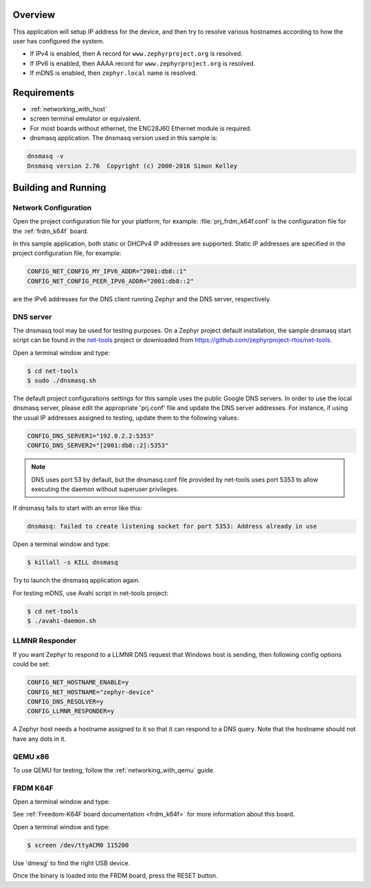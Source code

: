 .. zephyr:code-sample:: dns-resolve
   :name: DNS resolve
   :relevant-api: dns_resolve net_mgmt

   Resolve an IP address for a given hostname.

Overview
********

This application will setup IP address for the device, and then
try to resolve various hostnames according to how the user has
configured the system.

- If IPv4 is enabled, then A record for ``www.zephyrproject.org`` is
  resolved.
- If IPv6 is enabled, then AAAA record for ``www.zephyrproject.org`` is
  resolved.
- If mDNS is enabled, then ``zephyr.local`` name is resolved.

Requirements
************

- :ref:`networking_with_host`

- screen terminal emulator or equivalent.

- For most boards without ethernet, the ENC28J60 Ethernet module is required.

- dnsmasq application. The dnsmasq version used in this sample is:

.. code-block:: console

    dnsmasq -v
    Dnsmasq version 2.76  Copyright (c) 2000-2016 Simon Kelley

Building and Running
********************

Network Configuration
=====================

Open the project configuration file for your platform, for example:
:file:`prj_frdm_k64f.conf` is the configuration file for the
:ref:`frdm_k64f` board.

In this sample application, both static or DHCPv4 IP addresses are supported.
Static IP addresses are specified in the project configuration file,
for example:

.. code-block:: cfg

	CONFIG_NET_CONFIG_MY_IPV6_ADDR="2001:db8::1"
	CONFIG_NET_CONFIG_PEER_IPV6_ADDR="2001:db8::2"

are the IPv6 addresses for the DNS client running Zephyr and the DNS server,
respectively.

DNS server
==========

The dnsmasq tool may be used for testing purposes. On a Zephyr project default
installation, the sample dnsmasq start script can be found in the `net-tools`_
project or downloaded from https://github.com/zephyrproject-rtos/net-tools.

Open a terminal window and type:

.. code-block:: console

    $ cd net-tools
    $ sudo ./dnsmasq.sh

The default project configurations settings for this sample uses the public
Google DNS servers.  In order to use the local dnsmasq server, please edit
the appropriate 'prj.conf' file and update the DNS server addresses.  For
instance, if using the usual IP addresses assigned to testing, update them
to the following values:

.. code-block:: cfg

    CONFIG_DNS_SERVER1="192.0.2.2:5353"
    CONFIG_DNS_SERVER2="[2001:db8::2]:5353"

.. note::
    DNS uses port 53 by default, but the dnsmasq.conf file provided by
    net-tools uses port 5353 to allow executing the daemon without
    superuser privileges.

If dnsmasq fails to start with an error like this:

.. code-block:: console

    dnsmasq: failed to create listening socket for port 5353: Address already in use

Open a terminal window and type:

.. code-block:: console

    $ killall -s KILL dnsmasq

Try to launch the dnsmasq application again.

For testing mDNS, use Avahi script in net-tools project:

.. code-block:: console

    $ cd net-tools
    $ ./avahi-daemon.sh

.. _`net-tools`: https://github.com/zephyrproject-rtos/net-tools

LLMNR Responder
===============

If you want Zephyr to respond to a LLMNR DNS request that Windows host is
sending, then following config options could be set:

.. code-block:: cfg

    CONFIG_NET_HOSTNAME_ENABLE=y
    CONFIG_NET_HOSTNAME="zephyr-device"
    CONFIG_DNS_RESOLVER=y
    CONFIG_LLMNR_RESPONDER=y

A Zephyr host needs a hostname assigned to it so that it can respond to a DNS
query. Note that the hostname should not have any dots in it.


QEMU x86
========

To use QEMU for testing, follow the :ref:`networking_with_qemu` guide.


FRDM K64F
=========

Open a terminal window and type:

.. zephyr-app-commands::
   :zephyr-app: samples/net/dns_resolve
   :board: frdm_k64f
   :goals: build flash
   :compact:

See :ref:`Freedom-K64F board documentation <frdm_k64f>` for more information
about this board.

Open a terminal window and type:

.. code-block:: console

    $ screen /dev/ttyACM0 115200


Use 'dmesg' to find the right USB device.

Once the binary is loaded into the FRDM board, press the RESET button.
